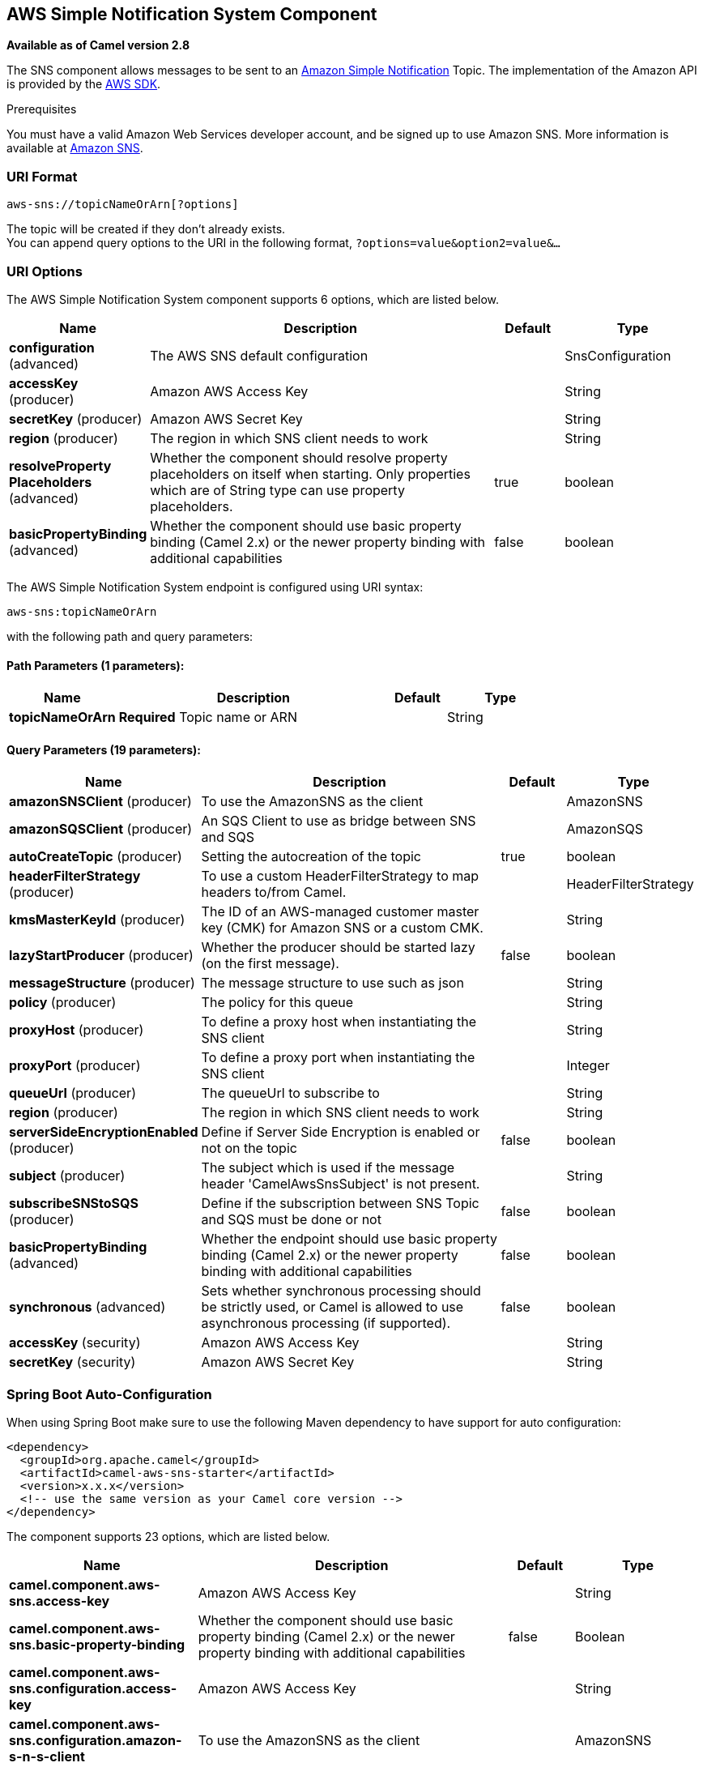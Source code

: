 [[aws-sns-component]]
== AWS Simple Notification System Component

*Available as of Camel version 2.8*

The SNS component allows messages to be sent to an
https://aws.amazon.com/sns[Amazon Simple Notification] Topic. The
implementation of the Amazon API is provided by
the https://aws.amazon.com/sdkforjava/[AWS SDK].

Prerequisites

You must have a valid Amazon Web Services developer account, and be
signed up to use Amazon SNS. More information is available at
https://aws.amazon.com/sns[Amazon SNS].

### URI Format

[source,java]
-----------------------------
aws-sns://topicNameOrArn[?options]
-----------------------------

The topic will be created if they don't already exists. +
 You can append query options to the URI in the following format,
`?options=value&option2=value&...`

### URI Options


// component options: START
The AWS Simple Notification System component supports 6 options, which are listed below.



[width="100%",cols="2,5,^1,2",options="header"]
|===
| Name | Description | Default | Type
| *configuration* (advanced) | The AWS SNS default configuration |  | SnsConfiguration
| *accessKey* (producer) | Amazon AWS Access Key |  | String
| *secretKey* (producer) | Amazon AWS Secret Key |  | String
| *region* (producer) | The region in which SNS client needs to work |  | String
| *resolveProperty Placeholders* (advanced) | Whether the component should resolve property placeholders on itself when starting. Only properties which are of String type can use property placeholders. | true | boolean
| *basicPropertyBinding* (advanced) | Whether the component should use basic property binding (Camel 2.x) or the newer property binding with additional capabilities | false | boolean
|===
// component options: END





// endpoint options: START
The AWS Simple Notification System endpoint is configured using URI syntax:

----
aws-sns:topicNameOrArn
----

with the following path and query parameters:

==== Path Parameters (1 parameters):


[width="100%",cols="2,5,^1,2",options="header"]
|===
| Name | Description | Default | Type
| *topicNameOrArn* | *Required* Topic name or ARN |  | String
|===


==== Query Parameters (19 parameters):


[width="100%",cols="2,5,^1,2",options="header"]
|===
| Name | Description | Default | Type
| *amazonSNSClient* (producer) | To use the AmazonSNS as the client |  | AmazonSNS
| *amazonSQSClient* (producer) | An SQS Client to use as bridge between SNS and SQS |  | AmazonSQS
| *autoCreateTopic* (producer) | Setting the autocreation of the topic | true | boolean
| *headerFilterStrategy* (producer) | To use a custom HeaderFilterStrategy to map headers to/from Camel. |  | HeaderFilterStrategy
| *kmsMasterKeyId* (producer) | The ID of an AWS-managed customer master key (CMK) for Amazon SNS or a custom CMK. |  | String
| *lazyStartProducer* (producer) | Whether the producer should be started lazy (on the first message). | false | boolean
| *messageStructure* (producer) | The message structure to use such as json |  | String
| *policy* (producer) | The policy for this queue |  | String
| *proxyHost* (producer) | To define a proxy host when instantiating the SNS client |  | String
| *proxyPort* (producer) | To define a proxy port when instantiating the SNS client |  | Integer
| *queueUrl* (producer) | The queueUrl to subscribe to |  | String
| *region* (producer) | The region in which SNS client needs to work |  | String
| *serverSideEncryptionEnabled* (producer) | Define if Server Side Encryption is enabled or not on the topic | false | boolean
| *subject* (producer) | The subject which is used if the message header 'CamelAwsSnsSubject' is not present. |  | String
| *subscribeSNStoSQS* (producer) | Define if the subscription between SNS Topic and SQS must be done or not | false | boolean
| *basicPropertyBinding* (advanced) | Whether the endpoint should use basic property binding (Camel 2.x) or the newer property binding with additional capabilities | false | boolean
| *synchronous* (advanced) | Sets whether synchronous processing should be strictly used, or Camel is allowed to use asynchronous processing (if supported). | false | boolean
| *accessKey* (security) | Amazon AWS Access Key |  | String
| *secretKey* (security) | Amazon AWS Secret Key |  | String
|===
// endpoint options: END
// spring-boot-auto-configure options: START
=== Spring Boot Auto-Configuration

When using Spring Boot make sure to use the following Maven dependency to have support for auto configuration:

[source,xml]
----
<dependency>
  <groupId>org.apache.camel</groupId>
  <artifactId>camel-aws-sns-starter</artifactId>
  <version>x.x.x</version>
  <!-- use the same version as your Camel core version -->
</dependency>
----


The component supports 23 options, which are listed below.



[width="100%",cols="2,5,^1,2",options="header"]
|===
| Name | Description | Default | Type
| *camel.component.aws-sns.access-key* | Amazon AWS Access Key |  | String
| *camel.component.aws-sns.basic-property-binding* | Whether the component should use basic property binding (Camel 2.x) or the newer property binding with additional capabilities | false | Boolean
| *camel.component.aws-sns.configuration.access-key* | Amazon AWS Access Key |  | String
| *camel.component.aws-sns.configuration.amazon-s-n-s-client* | To use the AmazonSNS as the client |  | AmazonSNS
| *camel.component.aws-sns.configuration.amazon-s-q-s-client* | An SQS Client to use as bridge between SNS and SQS |  | AmazonSQS
| *camel.component.aws-sns.configuration.auto-create-topic* | Setting the autocreation of the topic | true | Boolean
| *camel.component.aws-sns.configuration.kms-master-key-id* | The ID of an AWS-managed customer master key (CMK) for Amazon SNS or a custom CMK. |  | String
| *camel.component.aws-sns.configuration.message-structure* | The message structure to use such as json |  | String
| *camel.component.aws-sns.configuration.policy* | The policy for this queue |  | String
| *camel.component.aws-sns.configuration.proxy-host* | To define a proxy host when instantiating the SNS client |  | String
| *camel.component.aws-sns.configuration.proxy-port* | To define a proxy port when instantiating the SNS client |  | Integer
| *camel.component.aws-sns.configuration.queue-url* | The queueUrl to subscribe to |  | String
| *camel.component.aws-sns.configuration.region* | The region in which SNS client needs to work |  | String
| *camel.component.aws-sns.configuration.secret-key* | Amazon AWS Secret Key |  | String
| *camel.component.aws-sns.configuration.server-side-encryption-enabled* | Define if Server Side Encryption is enabled or not on the topic | false | Boolean
| *camel.component.aws-sns.configuration.subject* | The subject which is used if the message header 'CamelAwsSnsSubject' is not present. |  | String
| *camel.component.aws-sns.configuration.subscribe-s-n-sto-s-q-s* | Define if the subscription between SNS Topic and SQS must be done or not | false | Boolean
| *camel.component.aws-sns.configuration.topic-arn* | The Amazon Resource Name (ARN) assigned to the created topic. |  | String
| *camel.component.aws-sns.configuration.topic-name* | The name of the topic |  | String
| *camel.component.aws-sns.enabled* | Whether to enable auto configuration of the aws-sns component. This is enabled by default. |  | Boolean
| *camel.component.aws-sns.region* | The region in which SNS client needs to work |  | String
| *camel.component.aws-sns.resolve-property-placeholders* | Whether the component should resolve property placeholders on itself when starting. Only properties which are of String type can use property placeholders. | true | Boolean
| *camel.component.aws-sns.secret-key* | Amazon AWS Secret Key |  | String
|===
// spring-boot-auto-configure options: END





Required SNS component options

You have to provide the amazonSNSClient in the
Registry or your accessKey and secretKey to access
the https://aws.amazon.com/sns[Amazon's SNS].

### Usage

#### Message headers evaluated by the SNS producer

[width="100%",cols="10%,10%,80%",options="header",]
|=======================================================================
|Header |Type |Description

|`CamelAwsSnsSubject` |`String` |The Amazon SNS message subject. If not set, the subject from the
`SnsConfiguration` is used.
|=======================================================================

#### Message headers set by the SNS producer

[width="100%",cols="10%,10%,80%",options="header",]
|=======================================================================
|Header |Type |Description

|`CamelAwsSnsMessageId` |`String` |The Amazon SNS message ID.
|=======================================================================

#### Advanced AmazonSNS configuration

If you need more control over the `AmazonSNS` instance configuration you
can create your own instance and refer to it from the URI:

[source,java]
-------------------------------------------------
from("direct:start")
.to("aws-sns://MyTopic?amazonSNSClient=#client");
-------------------------------------------------

The `#client` refers to a `AmazonSNS` in the
Registry.

For example if your Camel Application is running behind a firewall:

[source,java]
--------------------------------------------------------------------------------------
AWSCredentials awsCredentials = new BasicAWSCredentials("myAccessKey", "mySecretKey");
ClientConfiguration clientConfiguration = new ClientConfiguration();
clientConfiguration.setProxyHost("http://myProxyHost");
clientConfiguration.setProxyPort(8080);
AmazonSNS client = new AmazonSNSClient(awsCredentials, clientConfiguration);

registry.bind("client", client);
--------------------------------------------------------------------------------------

#### Create a subscription between an AWS SNS Topic and an AWS SQS Queue

You can create a subscription of an SQS Queue to an SNS Topic in this way:

[source,java]
-------------------------------------------------
from("direct:start")
.to("aws-sns://test-camel-sns1?amazonSNSClient=#amazonSNSClient&amazonSQSClient=#amazonSQSClient&subscribeSNStoSQS=true&queueUrl=https://sqs.eu-central-1.amazonaws.com/780410022472/test-camel");
-------------------------------------------------

The `#amazonSNSClient` refers to a `AmazonSNS` in the
Registry, while the `#amazonSQSClient` refers to an `AmazonSQS` client.
By specifying `subscribeSNStoSQS` to true and a `queueUrl` of an existing SQS Queue,
you'll be able to subscribe your SQS Queue to your SNS Topic.

At this point you can consume messages coming from SNS Topic through your SQS Queue

[source,java]
-------------------------------------------------
from("aws-sqs://test-camel?amazonSQSClient=#amazonSQSClient&delay=50&maxMessagesPerPoll=5")
    .to(...);
-------------------------------------------------

### Topic Autocreation

With the option `autoCreateTopic` users are able to avoid the autocreation of an SNS Topic in case it doesn't exist. The default for this option is `true`.
If set to false any operation on a not-existent topic in AWS won't be successful and an error will be returned.

### Automatic detection of AmazonSNS client in registry

The component is capable of detecting the presence of an AmazonSNS bean into the registry.
If it's the only instance of that type it will be used as client and you won't have to define it as uri parameter.
This may be really useful for smarter configuration of the endpoint.

### Dependencies

Maven users will need to add the following dependency to their pom.xml.

*pom.xml*

[source,xml]
---------------------------------------
<dependency>
    <groupId>org.apache.camel</groupId>
    <artifactId>camel-aws-sns</artifactId>
    <version>${camel-version}</version>
</dependency>
---------------------------------------

where `${camel-version}` must be replaced by the actual version of Camel.

### See Also

* Configuring Camel
* Component
* Endpoint
* Getting Started

* AWS Component
